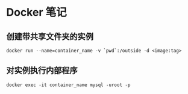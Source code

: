 #+STARTUP: indent
* Docker 笔记
** 创建带共享文件夹的实例
#+BEGIN_SRC shell
docker run --name=container_name -v `pwd`:/outside -d <image:tag>
#+END_SRC
** 对实例执行内部程序
#+BEGIN_SRC shell
docker exec -it container_name mysql -uroot -p
#+END_SRC